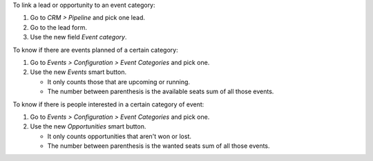 To link a lead or opportunity to an event category:

#. Go to *CRM > Pipeline* and pick one lead.
#. Go to the lead form.
#. Use the new field *Event category*.

To know if there are events planned of a certain category:

#. Go to *Events > Configuration > Event Categories* and pick one.
#. Use the new *Events* smart button.

   * It only counts those that are upcoming or running.
   * The number between parenthesis is the available seats sum of all those events.

To know if there is people interested in a certain category of event:

#. Go to *Events > Configuration > Event Categories* and pick one.
#. Use the new *Opportunities* smart button.

   * It only counts opportunities that aren't won or lost.
   * The number between parenthesis is the wanted seats sum of all those events.
